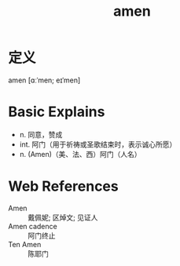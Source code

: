 #+title: amen
#+roam_tags:英语单词

* 定义
  
amen [ɑːˈmen; eɪˈmen]

* Basic Explains
- n. 同意，赞成
- int. 阿门（用于祈祷或圣歌结束时，表示诚心所愿）
- n. (Amen)（美、法、西）阿门（人名）

* Web References
- Amen :: 戴佩妮; 区焯文; 见证人
- Amen cadence :: 阿门终止
- Ten Amen :: 陈耶门

